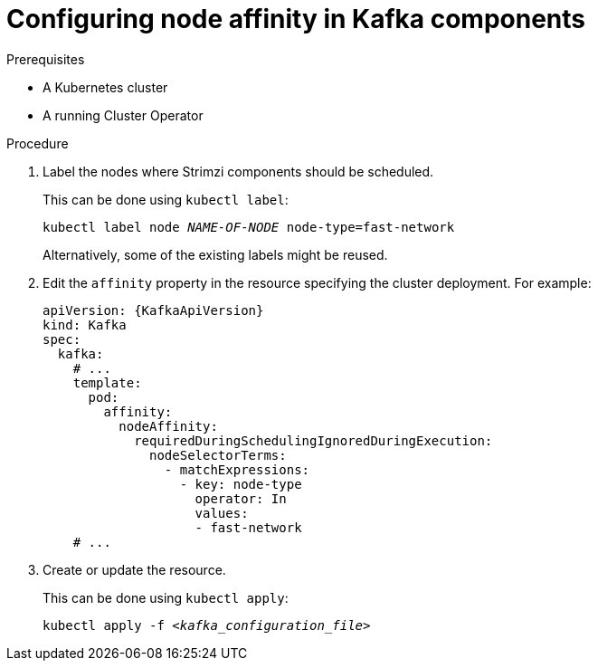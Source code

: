 // Module included in the following assemblies:
//
// assembly-scheduling.adoc

[id='proc-configuring-node-affinity-{context}']
= Configuring node affinity in Kafka components

.Prerequisites

* A Kubernetes cluster
* A running Cluster Operator

.Procedure

. Label the nodes where Strimzi components should be scheduled.
+
This can be done using `kubectl label`:
[source,shell,subs="+quotes,attributes+"]
kubectl label node _NAME-OF-NODE_ node-type=fast-network
+
Alternatively, some of the existing labels might be reused.
. Edit the `affinity` property in the resource specifying the cluster deployment.
For example:
+
[source,yaml,subs=attributes+]
----
apiVersion: {KafkaApiVersion}
kind: Kafka
spec:
  kafka:
    # ...
    template:
      pod:
        affinity:
          nodeAffinity:
            requiredDuringSchedulingIgnoredDuringExecution:
              nodeSelectorTerms:
                - matchExpressions:
                  - key: node-type
                    operator: In
                    values:
                    - fast-network
    # ...
----

. Create or update the resource.
+
This can be done using `kubectl apply`:
[source,shell,subs="+quotes,attributes+"]
kubectl apply -f _<kafka_configuration_file>_
